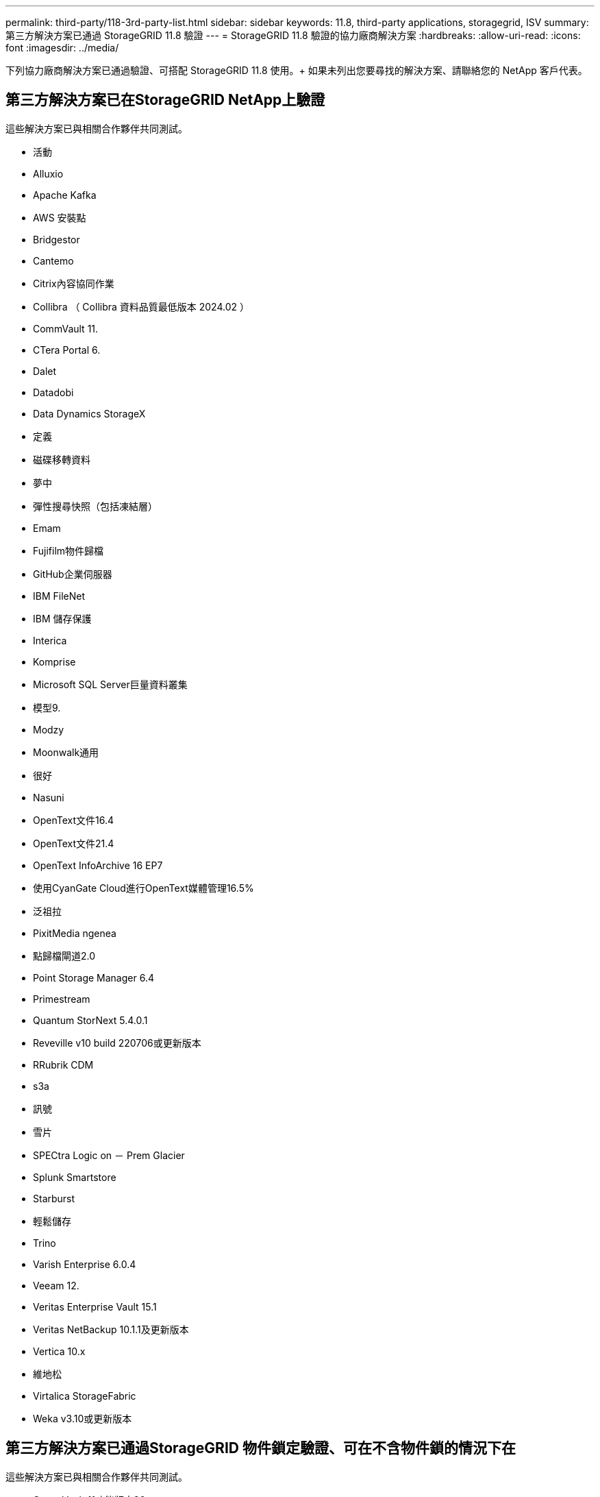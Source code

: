 ---
permalink: third-party/118-3rd-party-list.html 
sidebar: sidebar 
keywords: 11.8, third-party applications, storagegrid, ISV 
summary: 第三方解決方案已通過 StorageGRID 11.8 驗證 
---
= StorageGRID 11.8 驗證的協力廠商解決方案
:hardbreaks:
:allow-uri-read: 
:icons: font
:imagesdir: ../media/


[role="lead"]
下列協力廠商解決方案已通過驗證、可搭配 StorageGRID 11.8 使用。+
如果未列出您要尋找的解決方案、請聯絡您的 NetApp 客戶代表。



== 第三方解決方案已在StorageGRID NetApp上驗證

這些解決方案已與相關合作夥伴共同測試。

* 活動
* Alluxio
* Apache Kafka
* AWS 安裝點
* Bridgestor
* Cantemo
* Citrix內容協同作業
* Collibra （ Collibra 資料品質最低版本 2024.02 ）
* CommVault 11.
* CTera Portal 6.
* Dalet
* Datadobi
* Data Dynamics StorageX
* 定義
* 磁碟移轉資料
* 夢中
* 彈性搜尋快照（包括凍結層）
* Emam
* Fujifilm物件歸檔
* GitHub企業伺服器
* IBM FileNet
* IBM 儲存保護
* Interica
* Komprise
* Microsoft SQL Server巨量資料叢集
* 模型9.
* Modzy
* Moonwalk通用
* 很好
* Nasuni
* OpenText文件16.4
* OpenText文件21.4
* OpenText InfoArchive 16 EP7
* 使用CyanGate Cloud進行OpenText媒體管理16.5%
* 泛祖拉
* PixitMedia ngenea
* 點歸檔閘道2.0
* Point Storage Manager 6.4
* Primestream
* Quantum StorNext 5.4.0.1
* Reveville v10 build 220706或更新版本
* RRubrik CDM
* s3a
* 訊號
* 雪片
* SPECtra Logic on － Prem Glacier
* Splunk Smartstore
* Starburst
* 輕鬆儲存
* Trino
* Varish Enterprise 6.0.4
* Veeam 12.
* Veritas Enterprise Vault 15.1
* Veritas NetBackup 10.1.1及更新版本
* Vertica 10.x
* 維地松
* Virtalica StorageFabric
* Weka v3.10或更新版本




== 第三方解決方案已通過StorageGRID 物件鎖定驗證、可在不含物件鎖的情況下在

這些解決方案已與相關合作夥伴共同測試。

* CommVault 11功能版本26
* IBM FileNet
* IBM 儲存保護
* OpenText文件21.4
* Rukrik
* Veeam 12.
* Veritas Enterprise Vault 15.1
* Veritas NetBackup 10.1.1及更新版本




== StorageGRID 支援的協力廠商解決方案

這些解決方案已通過測試。

* 歸檔軟體
* Axis 通訊
* 一致性 360
* DataFrameworks
* EcoDigital Diva 平台
* Encoding.com
* Fujifilm物件歸檔
* GE Centricity Enterprise Archive
* Gitlab
* Hyland Acuo
* IBM Aspera
* 里程碑系統
* OnSSI
* REACH 引擎
* SilverTrak
* SoftNAS
* QStar
* Velasea




== StorageGRID 支援的關鍵管理程式

這些解決方案已通過測試。

* Entrust KeyControl 10.2.
* Hashicorp Vault 1.15.0
* Thales CipherTrust Manager 2.0
* Thales CipherTrust Manager 2.1.
* Thales CipherTrust Manager 2.2.
* Thales CipherTrust Manager 2.3
* Thales CipherTrust Manager 2.4.
* Thales CipherTrust Manager 2.8
* Thales CipherTrust Manager 2.9.
* Thales CipherTrust Manager 2.10
* Thales CipherTrust Manager 2.11.
* Thales CipherTrust Manager 2.12.
* Thales CipherTrust Manager 2.13
* Thales CipherTrust Manager 2.14

